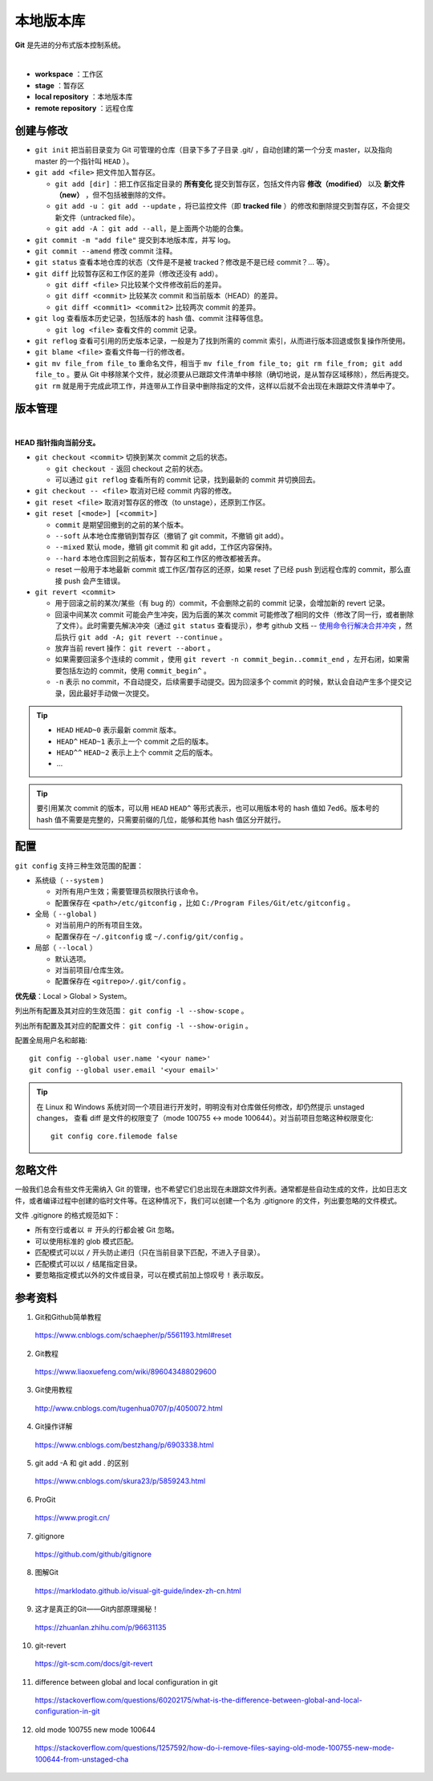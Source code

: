 本地版本库
===========


**Git** 是先进的分布式版本控制系统。

.. image:: ./01_git-operations.png
    :width: 700px
    :alt: 图片来源：http://blog.podrezo.com/git-introduction-for-cvssvntfs-users/
    :align: center
    :target: http://blog.podrezo.com/git-introduction-for-cvssvntfs-users

|

- **workspace** ：工作区

- **stage** ：暂存区

- **local repository** ：本地版本库

- **remote repository** ：远程仓库

创建与修改
------------------------

- ``git init`` 把当前目录变为 Git 可管理的仓库（目录下多了子目录 .git/ ，自动创建的第一个分支 master，以及指向 master 的一个指针叫 ``HEAD`` ）。

  .. code-block:: text
    :linenos:

    $ tree .git
    .git
    ├── HEAD
    ├── config
    ├── description
    ├── hooks
    │   ├── applypatch-msg.sample
    │   ├── commit-msg.sample
    │   ├── fsmonitor-watchman.sample
    │   ├── post-update.sample
    │   ├── pre-applypatch.sample
    │   ├── pre-commit.sample
    │   ├── pre-merge-commit.sample
    │   ├── pre-push.sample
    │   ├── pre-rebase.sample
    │   ├── pre-receive.sample
    │   ├── prepare-commit-msg.sample
    │   ├── push-to-checkout.sample
    │   └── update.sample
    ├── info
    │   └── exclude
    ├── objects
    │   ├── info
    │   └── pack
    └── refs
        ├── heads
        └── tags

- ``git add <file>`` 把文件加入暂存区。

  - ``git add [dir]`` ：把工作区指定目录的 **所有变化** 提交到暂存区，包括文件内容 **修改（modified）** 以及 **新文件（new）** ，但不包括被删除的文件。

  - ``git add -u`` ： ``git add --update`` ，将已监控文件（即 **tracked file** ）的修改和删除提交到暂存区，不会提交新文件（untracked file）。

  - ``git add -A`` ： ``git add --all``，是上面两个功能的合集。

- ``git commit -m "add file"``  提交到本地版本库，并写 log。

- ``git commit --amend`` 修改 commit 注释。

- ``git status`` 查看本地仓库的状态（文件是不是被 tracked？修改是不是已经 commit？... 等）。

- ``git diff`` 比较暂存区和工作区的差异（修改还没有 add）。
  
  - ``git diff <file>`` 只比较某个文件修改前后的差异。
  - ``git diff <commit>`` 比较某次 commit 和当前版本（HEAD）的差异。
  - ``git diff <commit1> <commit2>`` 比较两次 commit 的差异。

- ``git log`` 查看版本历史记录，包括版本的 hash 值、commit 注释等信息。

  - ``git log <file>`` 查看文件的 commit 记录。

- ``git reflog`` 查看可引用的历史版本记录，一般是为了找到所需的 commit 索引，从而进行版本回退或恢复操作所使用。

  .. code-block:: text
    :linenos:

    $ git reflog
    41c873a (HEAD -> master) HEAD@{0}: commit: update b
    3e2b7f2 HEAD@{1}: reset: moving to HEAD
    3e2b7f2 HEAD@{2}: commit: update out
    7ed6b16 HEAD@{3}: reset: moving to HEAD
    7ed6b16 HEAD@{4}: commit: add a
    8337301 HEAD@{5}: commit (initial): add readme

- ``git blame <file>`` 查看文件每一行的修改者。

- ``git mv file_from file_to`` 重命名文件，相当于 ``mv file_from file_to; git rm file_from; git add file_to`` 。要从 Git 中移除某个文件，就必须要从已跟踪文件清单中移除（确切地说，是从暂存区域移除），然后再提交。 ``git rm`` 就是用于完成此项工作，并连带从工作目录中删除指定的文件，这样以后就不会出现在未跟踪文件清单中了。


版本管理
------------

.. image:: ./01_head.jpg
    :width: 500px
    :alt: 图片来源：https://www.liaoxuefeng.com/wiki/896043488029600/897271968352576
    :align: center
    :target: https://www.liaoxuefeng.com/wiki/896043488029600/897271968352576

|

**HEAD 指针指向当前分支。**

- ``git checkout <commit>`` 切换到某次 commit 之后的状态。

  - ``git checkout -`` 返回 checkout 之前的状态。

  - 可以通过 ``git reflog`` 查看所有的 commit 记录，找到最新的 commit 并切换回去。

- ``git checkout -- <file>`` 取消对已经 commit 内容的修改。

- ``git reset <file>`` 取消对暂存区的修改（to unstage），还原到工作区。

- ``git reset [<mode>] [<commit>]``

  - ``commit`` 是期望回撤到的之前的某个版本。
  - ``--soft`` 从本地仓库撤销到暂存区（撤销了 git commit，不撤销 git add）。
  - ``--mixed`` 默认 mode，撤销 git commit 和 git add，工作区内容保持。
  - ``--hard`` 本地仓库回到之前版本，暂存区和工作区的修改都被丢弃。
  - reset 一般用于本地最新 commit 或工作区/暂存区的还原，如果 reset 了已经 push 到远程仓库的 commit，那么直接 push 会产生错误。

- ``git revert <commit>``

  - 用于回滚之前的某次/某些（有 bug 的）commit，不会删除之前的 commit 记录，会增加新的 revert 记录。
  - 回滚中间某次 commit 可能会产生冲突，因为后面的某次 commit 可能修改了相同的文件（修改了同一行，或者删除了文件）。此时需要先解决冲突（通过 ``git status`` 查看提示），参考 github 文档 -- `使用命令行解决合并冲突 <https://docs.github.com/zh/pull-requests/collaborating-with-pull-requests/addressing-merge-conflicts/resolving-a-merge-conflict-using-the-command-line?platform=linux>`_ ，然后执行 ``git add -A; git revert --continue`` 。
  - 放弃当前 revert 操作： ``git revert --abort`` 。
  - 如果需要回滚多个连续的 commit ，使用 ``git revert -n commit_begin..commit_end`` ，左开右闭，如果需要包括左边的 commit，使用 ``commit_begin^`` 。
  - ``-n`` 表示 no commit，不自动提交，后续需要手动提交。因为回滚多个 commit 的时候，默认会自动产生多个提交记录，因此最好手动做一次提交。

.. tip::

    - ``HEAD`` ``HEAD~0`` 表示最新 commit 版本。
    - ``HEAD^`` ``HEAD~1`` 表示上一个 commit 之后的版本。
    - ``HEAD^^`` ``HEAD~2`` 表示上上个 commit 之后的版本。
    - ...

.. tip::

    要引用某次 commit 的版本，可以用 ``HEAD`` ``HEAD^`` 等形式表示，也可以用版本号的 hash 值如 7ed6。版本号的 hash 值不需要是完整的，只需要前缀的几位，能够和其他 hash 值区分开就行。


配置
-------------

``git config`` 支持三种生效范围的配置：

- 系统级（ ``--system`` )
  
  - 对所有用户生效；需要管理员权限执行该命令。
  
  - 配置保存在 ``<path>/etc/gitconfig`` ，比如 ``C:/Program Files/Git/etc/gitconfig`` 。

- 全局（ ``--global`` )
  
  - 对当前用户的所有项目生效。
  
  - 配置保存在 ``~/.gitconfig`` 或 ``~/.config/git/config`` 。

- 局部（ ``--local`` ）
  
  - 默认选项。
  
  - 对当前项目/仓库生效。
  
  - 配置保存在 ``<gitrepo>/.git/config`` 。
  
**优先级**：Local > Global > System。

列出所有配置及其对应的生效范围： ``git config -l --show-scope`` 。

列出所有配置及其对应的配置文件： ``git config -l --show-origin`` 。

配置全局用户名和邮箱::

   git config --global user.name '<your name>'
   git config --global user.email '<your email>'

.. tip::

    在 Linux 和 Windows 系统对同一个项目进行开发时，明明没有对仓库做任何修改，却仍然提示 unstaged changes，
    查看 diff 是文件的权限变了（mode 100755 <-> mode 100644）。对当前项目忽略这种权限变化::

      git config core.filemode false

忽略文件
------------

一般我们总会有些文件无需纳入 Git 的管理，也不希望它们总出现在未跟踪文件列表。通常都是些自动生成的文件，比如日志文件，或者编译过程中创建的临时文件等。在这种情况下，我们可以创建一个名为 .gitignore 的文件，列出要忽略的文件模式。

文件 .gitignore 的格式规范如下：

- 所有空行或者以 ``＃`` 开头的行都会被 Git 忽略。

- 可以使用标准的 glob 模式匹配。

- 匹配模式可以以 ``/`` 开头防止递归（只在当前目录下匹配，不进入子目录）。

- 匹配模式可以以 ``/`` 结尾指定目录。

- 要忽略指定模式以外的文件或目录，可以在模式前加上惊叹号 ``!`` 表示取反。
  

参考资料
-----------

1. Git和Github简单教程

  https://www.cnblogs.com/schaepher/p/5561193.html#reset

2. Git教程

  https://www.liaoxuefeng.com/wiki/896043488029600

3. Git使用教程

  http://www.cnblogs.com/tugenhua0707/p/4050072.html

4. Git操作详解

  https://www.cnblogs.com/bestzhang/p/6903338.html

5. git add -A 和 git add . 的区别

  https://www.cnblogs.com/skura23/p/5859243.html

6. ProGit

  https://www.progit.cn/

7. gitignore

  https://github.com/github/gitignore

8. 图解Git

  https://marklodato.github.io/visual-git-guide/index-zh-cn.html

9. 这才是真正的Git——Git内部原理揭秘！

  https://zhuanlan.zhihu.com/p/96631135

10. git-revert

  https://git-scm.com/docs/git-revert

11. difference between global and local configuration in git
    
  https://stackoverflow.com/questions/60202175/what-is-the-difference-between-global-and-local-configuration-in-git

12. old mode 100755 new mode 100644

  https://stackoverflow.com/questions/1257592/how-do-i-remove-files-saying-old-mode-100755-new-mode-100644-from-unstaged-cha